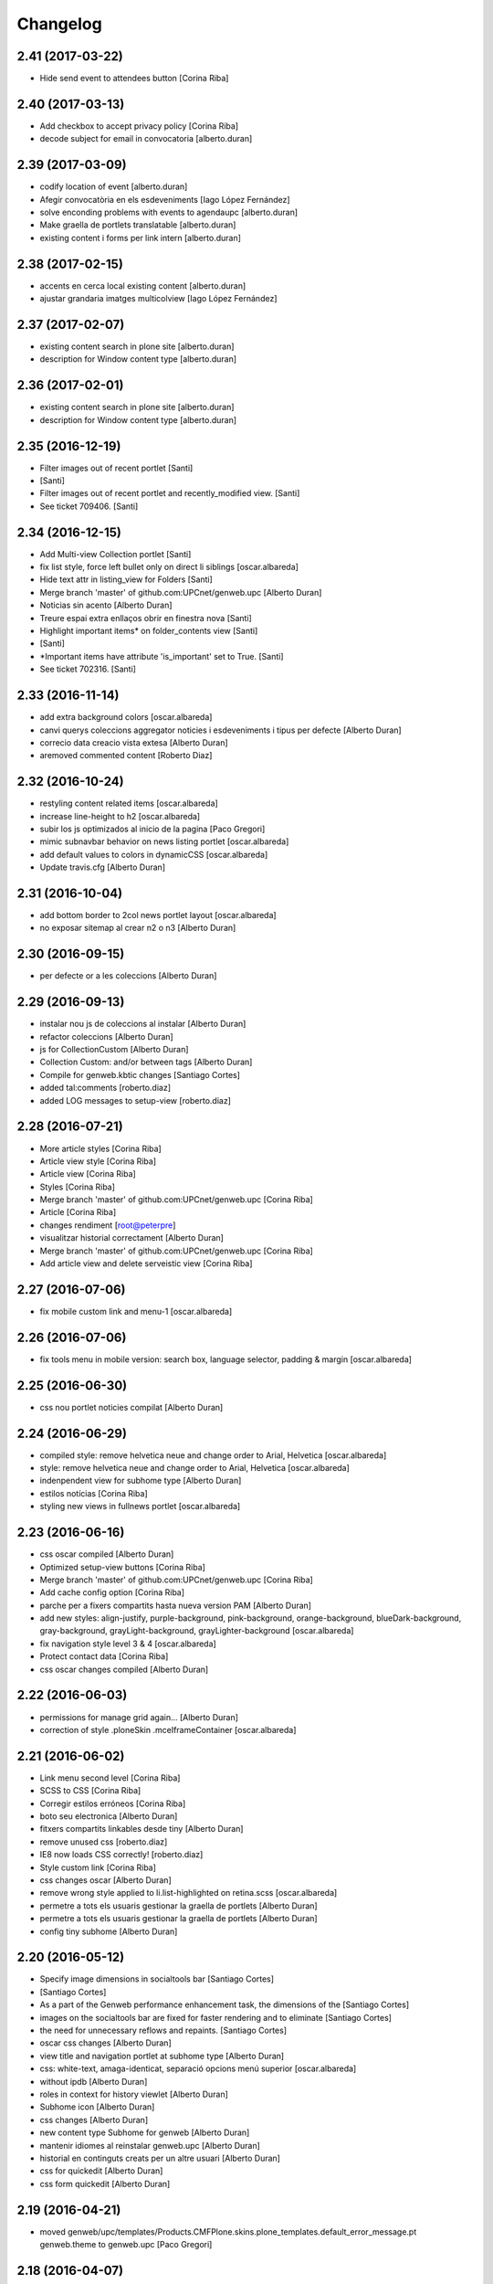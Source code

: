 Changelog
=========

2.41 (2017-03-22)
-----------------

* Hide send event to attendees button [Corina Riba]

2.40 (2017-03-13)
-----------------

* Add checkbox to accept privacy policy [Corina Riba]
* decode subject for email in convocatoria [alberto.duran]

2.39 (2017-03-09)
-----------------

* codify location of event [alberto.duran]
* Afegir convocatòria en els esdeveniments [Iago López Fernández]
* solve enconding problems with events to agendaupc [alberto.duran]
* Make graella de portlets translatable [alberto.duran]
* existing content i forms per link intern [alberto.duran]

2.38 (2017-02-15)
-----------------

* accents en cerca local existing content [alberto.duran]
* ajustar grandaria imatges multicolview [Iago López Fernández]

2.37 (2017-02-07)
-----------------

* existing content search in plone site [alberto.duran]
* description for Window content type [alberto.duran]

2.36 (2017-02-01)
-----------------

* existing content search in plone site [alberto.duran]
* description for Window content type [alberto.duran]

2.35 (2016-12-19)
-----------------

* Filter images out of recent portlet [Santi]
*  [Santi]
* Filter images out of recent portlet and recently_modified view. [Santi]
* See ticket 709406. [Santi]

2.34 (2016-12-15)
-----------------

* Add Multi-view Collection portlet [Santi]
* fix list style, force left bullet only on direct li siblings [oscar.albareda]
* Hide text attr in listing_view for Folders [Santi]
* Merge branch 'master' of github.com:UPCnet/genweb.upc [Alberto Duran]
* Noticias sin acento [Alberto Duran]
* Treure espai extra enllaços obrir en finestra nova [Santi]
* Highlight important items* on folder_contents view [Santi]
*  [Santi]
* *Important items have attribute 'is_important' set to True. [Santi]
* See ticket 702316. [Santi]

2.33 (2016-11-14)
-----------------

* add extra background colors [oscar.albareda]
* canvi querys coleccions aggregator noticies i esdeveniments i tipus per defecte [Alberto Duran]
* correcio data creacio vista extesa [Alberto Duran]
* aremoved commented content [Roberto Diaz]

2.32 (2016-10-24)
-----------------

* restyling content related items [oscar.albareda]
* increase line-height to h2 [oscar.albareda]
* subir los js optimizados al inicio de la pagina [Paco Gregori]
* mimic subnavbar behavior on news listing portlet [oscar.albareda]
* add default values to colors in dynamicCSS [oscar.albareda]
* Update travis.cfg [Alberto Duran]

2.31 (2016-10-04)
-----------------

* add bottom border to 2col news portlet layout [oscar.albareda]
* no exposar sitemap al crear n2 o n3 [Alberto Duran]

2.30 (2016-09-15)
-----------------
* per defecte or a les coleccions [Alberto Duran]

2.29 (2016-09-13)
-----------------

* instalar nou js de coleccions al instalar [Alberto Duran]
* refactor coleccions [Alberto Duran]
* js for CollectionCustom [Alberto Duran]
* Collection Custom: and/or between tags [Alberto Duran]
* Compile for genweb.kbtic changes [Santiago Cortes]
* added tal:comments [roberto.diaz]
* added LOG messages to setup-view [roberto.diaz]

2.28 (2016-07-21)
-----------------

* More article styles [Corina Riba]
* Article view style [Corina Riba]
* Article view [Corina Riba]
* Styles [Corina Riba]
* Merge branch 'master' of github.com:UPCnet/genweb.upc [Corina Riba]
* Article [Corina Riba]
* changes rendiment [root@peterpre]
* visualitzar historial correctament [Alberto Duran]
* Merge branch 'master' of github.com:UPCnet/genweb.upc [Corina Riba]
* Add article view and delete serveistic view [Corina Riba]

2.27 (2016-07-06)
-----------------

* fix mobile custom link and menu-1 [oscar.albareda]

2.26 (2016-07-06)
-----------------

* fix tools menu in mobile version: search box, language selector, padding & margin [oscar.albareda]

2.25 (2016-06-30)
-----------------

* css nou portlet noticies compilat [Alberto Duran]

2.24 (2016-06-29)
-----------------

* compiled style: remove helvetica neue and change order to Arial, Helvetica [oscar.albareda]
* style: remove helvetica neue and change order to Arial, Helvetica [oscar.albareda]
* indenpendent view for subhome type [Alberto Duran]
* estilos notícias [Corina Riba]
* styling new views in fullnews portlet [oscar.albareda]

2.23 (2016-06-16)
-----------------

* css oscar compiled [Alberto Duran]
* Optimized setup-view buttons [Corina Riba]
* Merge branch 'master' of github.com:UPCnet/genweb.upc [Corina Riba]
* Add cache config option [Corina Riba]
* parche per a fixers compartits hasta nueva version PAM [Alberto Duran]
* add new styles: align-justify, purple-background, pink-background, orange-background, blueDark-background, gray-background, grayLight-background, grayLighter-background [oscar.albareda]
* fix navigation style level 3 & 4 [oscar.albareda]
* Protect contact data [Corina Riba]
* css oscar changes compiled [Alberto Duran]

2.22 (2016-06-03)
-----------------

* permissions for manage grid again... [Alberto Duran]
* correction of style .ploneSkin .mceIframeContainer [oscar.albareda]

2.21 (2016-06-02)
-----------------

* Link menu second level [Corina Riba]
* SCSS to CSS [Corina Riba]
* Corregir estilos erróneos [Corina Riba]
* boto seu electronica [Alberto Duran]
* fitxers compartits linkables desde tiny [Alberto Duran]
* remove unused css [roberto.diaz]
* IE8 now loads CSS correctly! [roberto.diaz]
* Style custom link [Corina Riba]
* css changes oscar [Alberto Duran]
* remove wrong style applied to li.list-highlighted on retina.scss [oscar.albareda]
* permetre a tots els usuaris gestionar la graella de portlets [Alberto Duran]
* permetre a tots els usuaris gestionar la graella de portlets [Alberto Duran]
* config tiny subhome [Alberto Duran]

2.20 (2016-05-12)
-----------------

* Specify image dimensions in socialtools bar [Santiago Cortes]
*  [Santiago Cortes]
* As a part of the Genweb performance enhancement task, the dimensions of the [Santiago Cortes]
* images on the socialtools bar are fixed for faster rendering and to eliminate [Santiago Cortes]
* the need for unnecessary reflows and repaints. [Santiago Cortes]
* oscar css changes [Alberto Duran]
* view title and navigation portlet at subhome type [Alberto Duran]
* css: white-text, amaga-identicat, separació opcions menú superior [oscar.albareda]
* without ipdb [Alberto Duran]
* roles in context for history viewlet [Alberto Duran]
* Subhome icon [Alberto Duran]
* css changes [Alberto Duran]
* new content type Subhome for genweb [Alberto Duran]
* mantenir idiomes al reinstalar genweb.upc [Alberto Duran]
* historial en continguts creats per un altre usuari [Alberto Duran]
* css for quickedit [Alberto Duran]
* css form quickedit [Alberto Duran]

2.19 (2016-04-21)
-----------------

* moved genweb/upc/templates/Products.CMFPlone.skins.plone_templates.default_error_message.pt genweb.theme to genweb.upc [Paco Gregori]

2.18 (2016-04-07)
-----------------

* removed icons [roberto.diaz]
* updated icons [roberto.diaz]
* Merge branch 'master' of github.com:UPCnet/genweb.upc [roberto.diaz]
* added bootstrap mimetype icons [roberto.diaz]
* view methods for LIF and LRF [Alberto Duran]
* Fix contact form validation [Santiago Cortes]
*  [Santiago Cortes]
* Fix the following bugs: [Santiago Cortes]
*  [Santiago Cortes]
* - The hidden field 'recipient' was required and always produced the 'No [Santiago Cortes]
* value provided' error message even though it was programmatically [Santiago Cortes]
* filled. [Santiago Cortes]
* - The captcha field did always force the 'No value provided' message, [Santiago Cortes]
* regardless its actual value. [Santiago Cortes]
* - When the text entered in the captcha field did not match the text [Santiago Cortes]
* shown in the captcha image, no validation message was provided to [Santiago Cortes]
* inform the user. [Santiago Cortes]
* Improve form validation for file type fields [Santiago Cortes]
*  [Santiago Cortes]
* The form validation of the fields with type file was triggered when [Santiago Cortes]
* the field lost the focus via the 'onBlur' JS event (see commit 20d1bab). [Santiago Cortes]
*  [Santiago Cortes]
* In order to improve the user experience, the validation of the fields [Santiago Cortes]
* with type file is from now on triggered by the 'onChange' JS event. [Santiago Cortes]
* This way, once the user chooses the file, the "No file provided" [Santiago Cortes]
* error message is immediately removed from the field. [Santiago Cortes]
* correct view for events [Alberto Duran]
* creacio de nous genwebs amb 3 nivells de profunditat del sitemap [Alberto Duran]
* treure byline pels readers amb herencia de permissos v4 [Alberto Duran]
* treure byline pels readers amb herencia de permissos v3 [Alberto Duran]
* treure byline pels readers amb herencia de permissos v2 [Alberto Duran]
* commit equal to c889e78a8ae8a8198d8646cefb3421ef3c2ad082 [root muntanyeta]
* add genwebupc.css [Alberto Duran]
* revert commit b8faf11c46fab54c0c98d2791fbe7014d63c86e1 [Alberto Duran]
* Revert "Merge branch 'master' of github.com:UPCnet/genweb.upc" [Alberto Duran]
*  [Alberto Duran]
* This reverts commit 312e2777619dc889e917c9ef62871a8b18850501, reversing [Alberto Duran]
* changes made to 5cb64e943d56cbb0db135f152a3fc1d40d0c02a6. [Alberto Duran]
* revert commit 72e77ed9e31cf792f75ca2101336e3b9e24be212 [Alberto Duran]
* portlet existing_content afegir control errors per autoreferencia [oscar]
* portlet existing_content afegir control errors per autoreferencia [oscar]
* portlet existing_content afegir control errors per autoreferencia [oscar]
* treure info pels readers amb herencia de permissos [Alberto Duran]
* portlet existing_content afegir control errors per autoreferencia [oscar]
* Merge branch 'master' of github.com:UPCnet/genweb.upc [oscar]
* treure informació del creador i data modif amb permissos lectura [Alberto Duran]

2.17 (2016-03-17)
-----------------

* Fix bug in form validation [Santiago Cortes]
* The Plone z3c form inline validation was not triggered for the input
* elements with type 'file'. It prevented the validation message "No file
* provided" from being removed even after the file was provided by the
* user.
* The original validation logic is provided by Products.CMFPlone. This fix
* overrides the file inline_validation.js extending the list of elements
* affected by the 'onBlur' JS event so that input elements with type file
* are included.
* https://gestor.upcnet.es/tiquets/control/tiquetDetallDadesGenerals?requirementId=633392
*
* Fix bug when displaying fitxes de grau [Santiago Cortes]
* When retrieving contents from http://www.upc.edu/grau/fitxa_grau.php
* make sure the parameter contingut_upc=true is present in order to
* prevent css-related data from being included in the contents.
* https://gn6.upc.edu/tiquets/control/tiquetDetallDadesGenerals?requirementId=648968

2.16 (2016-03-08)
-----------------

* views: object_type == Collection or not item_exclude_from_nav [Alberto Duran]

2.15 (2016-03-04)
-----------------

* limpieza [Alberto Duran]
* collection views and exclude_from_nav [Alberto Duran]

2.14 (2016-03-03)
-----------------

* views exclude from nav [Alberto Duran]
* config setup nova vista noticies i esdeveniments & reinstall plone.app.collection [Alberto Duran]

2.13 (2016-02-18)
-----------------

* folder view icons actual [Alberto Duran]
* template ready for collections in contenttypes [Alberto Duran]
* css changes [Paco Gregori]
* css changes [Paco Gregori]
* remove bullet from list-portlet class [Paco Gregori]
* change contact to send error mail to scp.admin@upc.edu and admin site mail [Paco Gregori]

2.12 (2016-02-16)
-----------------

* css vista carpeta [Alberto Duran]

2.11 (2016-02-11)
-----------------

* actualitzar override del pt als nous contenttypes [Alberto Duran]
* rename pt view [Alberto Duran]

2.10 (2016-02-02)
-----------------

* sorry for lasts commits [Alberto Duran]
* return back last commit [Alberto Duran]
* relative url in contingut upc [Alberto Duran]

2.9 (2016-01-28)
----------------

* Removed blanks from socialtools links, because firefox, doesn't generate mail link well [roberto.diaz]
* replaced string to nothing [roberto.diaz]
* solved problem adding newsletter in render [roberto.diaz]
* contact personalized multilanguage [hanirok]
* contact personalized multilanguage [hanirok]
* Styling [hanirok]
* merge [oscar]
* news styling [oscar]
* Styling [hanirok]
* Styling [hanirok]
* Styling [hanirok]
* Enviar error a SCP [hanirok]
* Estilos [root muntanyeta]
* Mas estilos [hanirok]
* Oscar Styling [hanirok]
* existing_content: control different charsets [oscar]
* hide 'select view' in News and Events [oscar]
* fix search box position on layout transition from desktop to tablet [oscar]
* remove conflict [oscar]
* Merge branch 'master' of github.com:UPCnet/genweb.upc [oscar]
* styling events portlet [oscar]

2.8 (2015-11-05)
----------------

* Fix leaked view for IDisableCSRF [Victor Fernandez de Alba]

2.7 (2015-11-05)
----------------

* Merge branch 'master' of github.com:UPCnet/genweb.upc [oscar]
* recover bullets on list portlet [oscar]

2.6 (2015-11-05)
----------------

* remove bullets from list on portlet [oscar]
* remove bullets from list on portlet [oscar]
* Merge branch 'master' of github.com:UPCnet/genweb.upc [oscar]
* remove duplicate icon in standard view [oscar]
* remove image on .sheet:before [oscar]
* styling of tables: add new class .table-no-heading-border and add vertical heavy border [oscar]
* remove bullet from portlet-list [oscar]
* Merge branch 'master' of github.com:UPCnet/genweb.upc [hanirok]
* Set events portlet [hanirok]
* Merge branch 'master' of github.com:UPCnet/genweb.upc [oscar]
* appen author to folder_extended.pt [oscar]
* remove author and modification date from folder_listing.pt [oscar]
* Merge branch 'master' of github.com:UPCnet/genweb.upc [Victor Fernandez de Alba]
* Refactor of the setup language and view for create portlet newsevents [Victor Fernandez de Alba]
* Merge branch 'master' of github.com:UPCnet/genweb.upc [oscar]
* fix existing_content portlet style when no border is selected [oscar]
* Add replyto to contact message [hanirok]
* Check permissions to Important News and Send Event [hanirok]

2.5 (2015-10-22)
----------------

* Merge branch 'master' of github.com:UPCnet/genweb.upc [hanirok]
* Error ocultar desplegable multiemail [hanirok]

2.4 (2015-10-21)
----------------

* correct span5 [hanirok]

2.3 (2015-10-21)
----------------

* Contact From always admin [hanirok]
* Contact From always admin [hanirok]
* Contact: valid caracters in SimpleVocabulary items [Roberto Diaz]
* Merge branch 'master' of github.com:UPCnet/genweb.upc [Victor Fernandez de Alba]
* New registry setting for apply default languages [Victor Fernandez de Alba]
* Merge branch 'master' of github.com:UPCnet/genweb.upc [hanirok]
* Contact multi address [hanirok]
* Contact multi address [hanirok]
* canvi adreça desti esdeveniments [Alberto Duran]
* Fix dynamic.css [Victor Fernandez de Alba]
* Last bulletproofing [Victor Fernandez de Alba]
* Transfer and add conditional field for contact recipient [Victor Fernandez de Alba]
* codificació enviar esdeveniments agenda [Alberto Duran]
* solved duplicate navigation portlet when reinstall [Paco Gregori]

2.2 (2015-10-01)
----------------

* Fix calendar portlet [Victor Fernandez de Alba]
* Bullet proof testing boilerplate [Victor Fernandez de Alba]
* Change Title viewlet from genweb.theme to here [Victor Fernandez de Alba]
* afegir height a taules i mostrar cursor correctament [Alberto Duran]
* Encoding mesage events [hanirok]
* Cambio formato fechas [hanirok]
* Merge branch 'master' of github.com:UPCnet/genweb.upc [hanirok]
* Bug send event to UPC [hanirok]
* fix icons in collage browse button [oscar]
* remove unused styles [oscar]
* fix icons in collage browse button [oscar]
* delete unused file _plone.scss.oscargener [oscar]
* force blank viewlet alternate-languages.pt [oscar]
* restyling of document-toc [oscar]
* hide portal_languageselector when there's only 1 published language overriding pamlanguageselector.pt [oscar]
* correction of header border-bottom in N2 genweb [oscar]
* hide url on print version [oscar]
* append del and ins styles to _texts.scss [oscar]
* news view style correction: padding and margin [oscar]
* append class icon-folder-folder_index_view to _sprites.scss [oscar]
* correction on edition mode for template 'pestanyes caixa' [oscar]

2.1 (2015-07-30)
----------------

* Fix icons.gif missing [Victor Fernandez de Alba]
* Make sure that all UPC Tiny get the right CSS [Victor Fernandez de Alba]
* apply dynamic color on existing content portlet header [oscar]
* Enable own dynamic.scss [Victor Fernandez de Alba]

2.0 (2015-07-28)
----------------

* Translate warning message [hanirok]
* Transferred recaptcha override to a patch in genweb.upc [Victor Fernandez de Alba]
* hide view change in news and events folders [oscar]
* append folder_index_view to folder types [oscar]
* New view for events on new instances [Victor Fernandez de Alba]
* css: beautytab [oscar]
* correcció css, margin li [oscar]
* Merge branch 'master' of github.com:UPCnet/genweb.upc [oscar]
* estils event_listing.pt [oscar]
* New agenda improvements [Victor Fernandez de Alba]
* Merge branch 'master' of github.com:UPCnet/genweb.upc [oscar]
* Add calculated meta author tag [Victor Fernandez de Alba]
* Transfer socialtools viewlet [Victor Fernandez de Alba]
* Transfer socialtools viewlet [Victor Fernandez de Alba]
* Make some viewlets only available for Genweb UPC [Victor Fernandez de Alba]
* Transferred gwSendEventView [Victor Fernandez de Alba]
* Add proper documentation [Victor Fernandez de Alba]
* Unbound prefix [Victor Fernandez de Alba]
* Transfer all CSS related from upc theme [Victor Fernandez de Alba]
* corregir url local [oscar]
* afegir classe existing_portlet_content [oscar]
* Add warning don't copy homepages [hanirok]
* New example button [hanirok]
* control errors portlet existing_content [oscar]
* ortografia [oscar]
* canvi nom portlet contingut a contingut existent [oscar]
* canvi nom portlet contingut a contingut existent [oscar]
* portlet contingut existent funcionant [oscar]
* afegir portlet content, estat inicial copiat desde genweb.theme [oscar]
* eliminar contingut index estudis [oscar]
* Merge branch 'master' of github.com:UPCnet/genweb.upc [oscar]

1.11 (2015-06-04)
-----------------

* Add new Chinese package [hanirok]

1.10 (2015-05-21)
-----------------

* Remove LFI Media Folder [Paco Gregori]

1.9 (2015-04-13)
----------------

* Fix tests [Victor Fernandez de Alba]
* Add N2 and N3 selector and samples setup_view [hanirok]
* Delete EventSummary behavior [hanirok]
* Erase dependency on genweb addons [Victor Fernandez de Alba]

1.8 (2015-03-19)
----------------

* Change Servei TIC tag [hanirok]
* Merge branch 'master' of github.com:UPCnet/genweb.upc [hanirok]
* Add ServeisTIC view [hanirok]

1.7 (2015-03-12)
----------------

* Put on the fridge the migration test as it is no longer needed [Victor Fernandez de Alba]
* Updated for not directly depend on PAM, fixed tests [Victor Fernandez de Alba]

1.6 (2015-03-12)
----------------

* Transferred p.a.m. from g.core [Victor Fernandez de Alba]

1.5 (2015-02-26)
----------------

* Error al intentar visualitzars els investigadors dun grup [Paco Gregori]
* Configuració per defecte a la creació dintàncies [Paco Gregori]

1.4 (2015-02-17)
----------------

* New welcome page [hanirok]

1.3 (2015-02-11)
----------------

* Make SEO available by default [Victor Fernandez de Alba]

1.2 (2015-02-06)
----------------

* New PAM adjustments [Victor Fernandez de Alba]

1.1 (2015-01-13)
----------------

* Fix portlet navigation root [Victor Fernandez de Alba]

1.0 (2015-01-08)
----------------

* Fixing Travis [Victor Fernandez de Alba]
* Fix Travis [Victor Fernandez de Alba]
* Fix Travis [Victor Fernandez de Alba]
* Fix Travis [Victor Fernandez de Alba]
* Fix Travis [Victor Fernandez de Alba]
* Fix Travis [Victor Fernandez de Alba]

1.0b15 (2015-01-08)
-------------------

* Add to the setup the default portlets for mavigation [Victor Fernandez de Alba]
* Fixing Travis [Victor Fernandez de Alba]

1.0b14 (2014-12-30)
-------------------

* Add custom contact default pages [Victor Fernandez de Alba]
* Default collage options [hanirok]

1.0b13 (2014-12-15)
-------------------

* Update search items [Victor Fernandez de Alba]

1.0b12 (2014-12-03)
-------------------

* Corregir literal [hanirok]
* Fix test [Victor Fernandez de Alba]
* Transfer JS reorder to here. [Victor Fernandez de Alba]
* Fix tests [Victor Fernandez de Alba]

1.0b11 (2014-11-10)
-------------------

* Not overwrite the welcome pages if rerun setup-view [Victor Fernandez de Alba]

1.0b10 (2014-11-10)
-------------------

* Not overwrite the welcome pages if rerun setup-view [Victor Fernandez de Alba]

1.0b9 (2014-11-10)
------------------

* Update link [Victor Fernandez de Alba]
* Add parameter to Pla Estudis Master [hanirok]

1.0b8 (2014-10-16)
------------------

* Transferred feature viewlets from genweb.theme [Victor Fernandez de Alba]

1.0b7 (2014-10-15)
------------------

* Fix icon [Victor Fernandez de Alba]
* Fix uninstall [Victor Fernandez de Alba]
* Add shared folder to setup_view and restrict the creation of content in the root [Victor Fernandez de Alba]

1.0b6 (2014-10-09)
------------------

* Merge branch 'master' of github.com:UPCnet/genweb.upc [Victor Fernandez de Alba]
* Fix news custom view [Victor Fernandez de Alba]
* Afegir nou empaquetat [hanirok]
* Fix portal in case genweb.upc get reinstalled by some reason in quickinstaller. [Victor Fernandez de Alba]

1.0b5 (2014-10-08)
------------------

* Update install order (first stack, then genweb). Added referenceable behavior to the main default content [Victor Fernandez de Alba]

1.0b4 (2014-09-29)
------------------

* Fix copy&paste error and additional reindex [Victor Fernandez de Alba]

1.0b3 (2014-09-22)
------------------

* Refinement and improvement of the setup view, correcting the tests [Victor Fernandez de Alba]
* Fix objects needed viewlet and enhance initial setup [Victor Fernandez de Alba]
* Fix viewlet and setup for exclude from nav initial contents [Victor Fernandez de Alba]
* Merge branch 'master' of github.com:UPCnet/genweb.upc [Victor Fernandez de Alba]
* Unregister more portlets [Victor Fernandez de Alba]
* Añadir directorio idioma [Corina Riba]

1.0b2 (2014-09-16)
------------------

* Cleanup test [Victor Fernandez de Alba]
* Fix Travis 2 [Victor Fernandez de Alba]
* Fix Travis 1 [Victor Fernandez de Alba]
* Make tests run again. [Victor Fernandez de Alba]
* Setup view finish [Victor Fernandez de Alba]

1.0b1 (2014-08-07)
------------------
 * Prepare for release [Victor Fernandez de Alba]
 * Fix testing (partially), them make it work for PAM2.0 [Victor Fernandez de Alba]
 * Finishing setup view [Victor Fernandez de Alba]
 * Deprecate meetings, ploneboard, tasks. New setup view for Dexterity CTs. [Victor Fernandez de Alba]
 * bypass the error after executing setup-view twice [Roberto Diaz]
 * Vista por defecto de noticias [Corina Riba]
 * new benvingut HTML code [Roberto Diaz]
 * Awesome new add button in zmi for creating new Genwebs [Victor Fernandez de Alba]
 * Simplify packet model and fix initial values [Victor Fernandez de Alba]
 * added keys to packets [Roberto Diaz]
 * Add order and mapui fields [Victor Fernandez de Alba]
 * Install LDAP UPC in the package [Victor Fernandez de Alba]
 * renamed string [Roberto Diaz]
 * solved master in empaquetat [Corina Riba]
 * Mark config content as protected [Victor Fernandez de Alba]
 * Personalizar texto pop-up segun tipo de contenido [Corina Riba]
 * Cambio descripcion literales [Corina Riba]
 * Corregir acento Noticias [Corina Riba]
 * Added buildout cache and improved tests [Victor Fernandez de Alba]
 * Transferred the definitions of the UPC packets. [Victor Fernandez de Alba]
 * Disable constrain of content types for folders. [Victor Fernandez de Alba]
 * Added Collage properties tool. [Victor Fernandez de Alba]
 * Window legacy [Victor Fernandez de Alba]
 * Change the content type name of Window [Victor Fernandez de Alba]
 * Restrict viewlet to managers [Victor Fernandez de Alba]
 * Canvi pagina Benvingut (Albert) [Corina Riba]
 * Views order [Victor Fernandez de Alba]
 * updated [Victor Fernandez de Alba]
 * Hide portlets [Victor Fernandez de Alba]
 * Disable deprecated content types [Victor Fernandez de Alba]
 * Enable profile and proper name [Victor Fernandez de Alba]
 * Transfer custom GW creator [Victor Fernandez de Alba]
 * Added travis to package [Victor Fernandez de Alba]
 * Finished [Victor Fernandez de Alba]
 * WIP, tests failing [Victor Fernandez de Alba]
 * Initial commit [Victor Fernandez de Alba]
